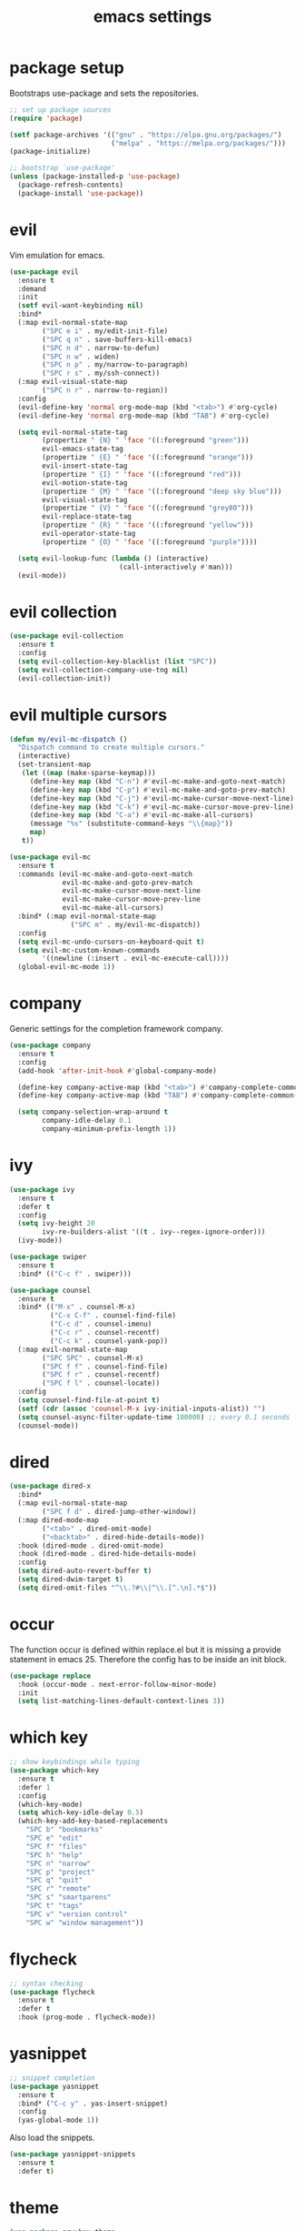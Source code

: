 #+TITLE: emacs settings
* package setup
  Bootstraps use-package and sets the repositories.
  #+BEGIN_SRC emacs-lisp :results silent
    ;; set up package sources
    (require 'package)

    (setf package-archives '(("gnu" . "https://elpa.gnu.org/packages/")
                             ("melpa" . "https://melpa.org/packages/")))
    (package-initialize)

    ;; bootstrap `use-package'
    (unless (package-installed-p 'use-package)
      (package-refresh-contents)
      (package-install 'use-package))
  #+END_SRC

* evil
  Vim emulation for emacs.
  #+BEGIN_SRC emacs-lisp :results silent
    (use-package evil
      :ensure t
      :demand
      :init
      (setf evil-want-keybinding nil)
      :bind*
      (:map evil-normal-state-map
            ("SPC e i" . my/edit-init-file)
            ("SPC q n" . save-buffers-kill-emacs)
            ("SPC n d" . narrow-to-defun)
            ("SPC n w" . widen)
            ("SPC n p" . my/narrow-to-paragraph)
            ("SPC r s" . my/ssh-connect))
      (:map evil-visual-state-map
            ("SPC n r" . narrow-to-region))
      :config
      (evil-define-key 'normal org-mode-map (kbd "<tab>") #'org-cycle)
      (evil-define-key 'normal org-mode-map (kbd "TAB") #'org-cycle)

      (setq evil-normal-state-tag
            (propertize " {N} " 'face '((:foreground "green")))
            evil-emacs-state-tag
            (propertize " {E} " 'face '((:foreground "orange")))
            evil-insert-state-tag
            (propertize " {I} " 'face '((:foreground "red")))
            evil-motion-state-tag
            (propertize " {M} " 'face '((:foreground "deep sky blue")))
            evil-visual-state-tag
            (propertize " {V} " 'face '((:foreground "grey80")))
            evil-replace-state-tag
            (propertize " {R} " 'face '((:foreground "yellow")))
            evil-operator-state-tag
            (propertize " {O} " 'face '((:foreground "purple"))))

      (setq evil-lookup-func (lambda () (interactive)
                               (call-interactively #'man)))
      (evil-mode))
  #+END_SRC

* evil collection
  #+BEGIN_SRC emacs-lisp :results silent
    (use-package evil-collection
      :ensure t
      :config
      (setq evil-collection-key-blacklist (list "SPC"))
      (setq evil-collection-company-use-tng nil)
      (evil-collection-init))
  #+END_SRC

* evil multiple cursors
  #+BEGIN_SRC emacs-lisp :results silent
    (defun my/evil-mc-dispatch ()
      "Dispatch command to create multiple cursors."
      (interactive)
      (set-transient-map
       (let ((map (make-sparse-keymap)))
         (define-key map (kbd "C-n") #'evil-mc-make-and-goto-next-match)
         (define-key map (kbd "C-p") #'evil-mc-make-and-goto-prev-match)
         (define-key map (kbd "C-j") #'evil-mc-make-cursor-move-next-line)
         (define-key map (kbd "C-k") #'evil-mc-make-cursor-move-prev-line)
         (define-key map (kbd "C-a") #'evil-mc-make-all-cursors)
         (message "%s" (substitute-command-keys "\\{map}"))
         map)
       t))

    (use-package evil-mc
      :ensure t
      :commands (evil-mc-make-and-goto-next-match
                 evil-mc-make-and-goto-prev-match
                 evil-mc-make-cursor-move-next-line
                 evil-mc-make-cursor-move-prev-line
                 evil-mc-make-all-cursors)
      :bind* (:map evil-normal-state-map
                   ("SPC m" . my/evil-mc-dispatch))
      :config
      (setq evil-mc-undo-cursors-on-keyboard-quit t)
      (setq evil-mc-custom-known-commands
            '((newline (:insert . evil-mc-execute-call))))
      (global-evil-mc-mode 1))
  #+END_SRC

* company
  Generic settings for the completion framework company.
  #+BEGIN_SRC emacs-lisp :results silent
    (use-package company
      :ensure t
      :config
      (add-hook 'after-init-hook #'global-company-mode)

      (define-key company-active-map (kbd "<tab>") #'company-complete-common-or-cycle)
      (define-key company-active-map (kbd "TAB") #'company-complete-common-or-cycle)

      (setq company-selection-wrap-around t
            company-idle-delay 0.1
            company-minimum-prefix-length 1))
  #+END_SRC

* ivy
  #+BEGIN_SRC emacs-lisp :results silent
    (use-package ivy
      :ensure t
      :defer t
      :config
      (setq ivy-height 20
            ivy-re-builders-alist '((t . ivy--regex-ignore-order)))
      (ivy-mode))

    (use-package swiper
      :ensure t
      :bind* (("C-c f" . swiper)))

    (use-package counsel
      :ensure t
      :bind* (("M-x" . counsel-M-x)
              ("C-x C-f" . counsel-find-file)
              ("C-c d" . counsel-imenu)
              ("C-c r" . counsel-recentf)
              ("C-c k" . counsel-yank-pop))
      (:map evil-normal-state-map
            ("SPC SPC" . counsel-M-x)
            ("SPC f f" . counsel-find-file)
            ("SPC f r" . counsel-recentf)
            ("SPC f l" . counsel-locate))
      :config
      (setq counsel-find-file-at-point t)
      (setf (cdr (assoc 'counsel-M-x ivy-initial-inputs-alist)) "")
      (setq counsel-async-filter-update-time 100000) ;; every 0.1 seconds
      (counsel-mode))
  #+END_SRC

* dired
#+BEGIN_SRC emacs-lisp :results silent
  (use-package dired-x
    :bind*
    (:map evil-normal-state-map
          ("SPC f d" . dired-jump-other-window))
    (:map dired-mode-map
          ("<tab>" . dired-omit-mode)
          ("<backtab>" . dired-hide-details-mode))
    :hook (dired-mode . dired-omit-mode)
    :hook (dired-mode . dired-hide-details-mode)
    :config
    (setq dired-auto-revert-buffer t)
    (setq dired-dwim-target t)
    (setq dired-omit-files "^\\.?#\\|^\\.[^.\n].*$"))
#+END_SRC

* occur
  The function occur is defined within replace.el but it is missing a provide
  statement in emacs 25. Therefore the config has to be inside an init block.
#+BEGIN_SRC emacs-lisp :results silent
  (use-package replace
    :hook (occur-mode . next-error-follow-minor-mode)
    :init
    (setq list-matching-lines-default-context-lines 3))
#+END_SRC

* which key
  #+BEGIN_SRC emacs-lisp :results silent
    ;; show keybindings while typing
    (use-package which-key
      :ensure t
      :defer 1
      :config
      (which-key-mode)
      (setq which-key-idle-delay 0.5)
      (which-key-add-key-based-replacements
        "SPC b" "bookmarks"
        "SPC e" "edit"
        "SPC f" "files"
        "SPC h" "help"
        "SPC n" "narrow"
        "SPC p" "project"
        "SPC q" "quit"
        "SPC r" "remote"
        "SPC s" "smartparens"
        "SPC t" "tags"
        "SPC v" "version control"
        "SPC w" "window management"))
  #+END_SRC

* flycheck
  #+BEGIN_SRC emacs-lisp :results silent
    ;; syntax checking
    (use-package flycheck
      :ensure t
      :defer t
      :hook (prog-mode . flycheck-mode))
  #+END_SRC

* yasnippet
  #+BEGIN_SRC emacs-lisp :results silent
    ;; snippet completion
    (use-package yasnippet
      :ensure t
      :bind* ("C-c y" . yas-insert-snippet)
      :config
      (yas-global-mode 1))
  #+END_SRC
  Also load the snippets.
  #+BEGIN_SRC emacs-lisp :results silent
    (use-package yasnippet-snippets
      :ensure t
      :defer t)
  #+END_SRC

* theme
  #+BEGIN_SRC emacs-lisp :results silent
    (use-package gruvbox-theme
      :ensure t
      :config
      (if (daemonp)
          (add-hook 'after-make-frame-functions
                    (lambda (frame)
                      (with-selected-frame frame
                        (unless (member 'gruvbox-dark-hard custom-enabled-themes)
                          (load-theme 'gruvbox-dark-hard t)))))
        (load-theme 'gruvbox-dark-hard t)))
  #+END_SRC

* smartparens
  #+BEGIN_SRC emacs-lisp :results silent
    ;; better bracket handling
    (use-package smartparens
      :ensure t
      :demand
      :bind*
      (:map evil-normal-state-map
            ("SPC s s" . sp-split-sexp)
            ("SPC s w" . my/wrap-sexp))
      :config
      (require 'smartparens-config)
      (setq-default sp-escape-quotes-after-insert nil)

      (smartparens-global-mode 1)
      (show-smartparens-global-mode 1)

      (defun my/wrap-sexp ()
        (interactive)
        (sp-wrap-with-pair
         (completing-read "wrap with pair of: " sp-pair-list))))
  #+END_SRC

* eshell
  #+BEGIN_SRC emacs-lisp :results silent
    (use-package eshell
      :ensure t
      :bind* (("C-c s" . my/toggle-eshell))
      :hook
      (eshell-mode . (lambda ()
                       (local-set-key (kbd "C-r") #'counsel-esh-history)
                       (local-set-key (kbd "TAB") #'company-complete-common)
                       (local-set-key (kbd "<tab>") #'company-complete-common)
                       (setq-local global-hl-line-mode nil)
                       (setq-local company-idle-delay nil)
                       (setq-local company-backends (list #'company-capf))))
      :config
      (evil-set-initial-state 'eshell-mode 'emacs)
      (setf eshell-cmpl-ignore-case t
            eshell-error-if-no-glob t
            eshell-hist-ignoredups t
            eshell-scroll-to-bottom-on-input t
            eshell-cmpl-cycle-completions nil)
      :custom-face
      (eshell-prompt ((t (:inherit minibuffer-prompt :weight normal)))))

    (defun my/toggle-eshell ()
      "Open a new eshell window or switch to an existing one."
      (interactive)
      (let* ((eshell-buffer-name "*eshell*")
             (eshell-window (get-buffer-window eshell-buffer-name))
             (current-directory default-directory)
             (cd-to-default-dir (lambda ()
                                  (unless (string= default-directory
                                                   current-directory)
                                    (eshell/cd current-directory)
                                    (eshell-reset)))))
        (cond ((eq (selected-window) eshell-window)
               (delete-window))
              ((window-live-p eshell-window)
               (select-window eshell-window)
               (funcall cd-to-default-dir))
              (t
               (select-window
                (split-window (frame-root-window)
                              (round (* (window-height (frame-root-window))
                                        0.6666))
                              'below))
               (eshell)
               (funcall cd-to-default-dir)))))

  #+END_SRC

* whitespace
  #+BEGIN_SRC emacs-lisp :results silent
    (use-package whitespace
      :ensure t
      :hook (prog-mode . whitespace-mode)
      :config
      (setq-default
       fill-column 80
       whitespace-line-column fill-column
       whitespace-style '(face trailing lines-tail)))
  #+END_SRC

* ggtags
#+BEGIN_SRC emacs-lisp :results silent
  (use-package ggtags
    :ensure t
    :config
    :bind* (:map evil-normal-state-map
                 ("SPC t s" . ggtags-find-tag-dwim)
                 ("SPC t c" . ggtags-create-tags)
                 ("SPC t u" . ggtags-update-tags)
                 ("SPC t d" . ggtags-delete-tags)))
#+END_SRC

* C, C++ config
  #+BEGIN_SRC emacs-lisp :results silent
    (defalias 'cxx-mode #'c++-mode)

    (use-package clang-format
      :ensure t
      :defer t)

    (use-package find-file
      :after cc-mode
      :config
      (setq cc-search-directories (append (list "../.." "include/*")
                                          cc-search-directories)))

    (use-package cc-mode
      :bind* (:map c-mode-map
                   ("C-c i" . clang-format-buffer)
                   ("C-c C-c" . comment-dwim)
                   ("C-c o" . ff-find-other-file))
      :bind* (:map c++-mode-map
                   ("C-c i" . clang-format-buffer)
                   ("C-c C-c" . comment-dwim)
                   ("C-c o" . ff-find-other-file))
      :hook
      ((c-mode . (lambda ()
                   (setq-local flycheck-gcc-language-standard "c99")
                   (setq-local flycheck-clang-language-standard "c99")))
       (c++-mode . (lambda ()
                     (setq-local flycheck-gcc-language-standard "c++11")
                     (setq-local flycheck-clang-language-standard "c++11")))
       ((c-mode c++-mode) . (lambda ()
                              (ggtags-mode 1)
                              (setq-local company-backends '((company-capf
                                                              company-keywords
                                                              company-gtags
                                                              company-files))))))
      :config
      (setq-default c-default-style "bsd"
                    c-basic-offset 4))
  #+END_SRC

* CMake config
  #+BEGIN_SRC emacs-lisp :results silent
    (use-package cmake-mode
      :ensure t
      :config
      (setq cmake-tab-width 4))
  #+END_SRC

* compile
#+BEGIN_SRC emacs-lisp :results silent
  (use-package compile
    :defer t
    :config
    (setq compilation-scroll-output 'first-error))
#+END_SRC

* XML
#+BEGIN_SRC emacs-lisp :results silent
  (use-package nxml-mode
    :defer t
    :config
    (setq nxml-child-indent 4))
#+END_SRC

* version control
#+BEGIN_SRC emacs-lisp :resutls silent
  (define-key evil-normal-state-map (kbd "SPC v") #'vc-prefix-map)
  (setq vc-svn-diff-switches "--force")
#+END_SRC

* LaTeX config
  #+BEGIN_SRC emacs-lisp :results silent
    (use-package tex-site
      :ensure auctex
      :hook (LaTeX-mode . TeX-source-correlate-mode)
      :defer t
      :config
      (setenv "XLIB_SKIP_ARGB_VISUALS" nil)
      (setf font-latex-fontify-sectioning 1.0)
      (setq-default TeX-view-program-selection
                    (quote (((output-dvi has-no-display-manager) "dvi2tty")
                            ((output-dvi style-pstricks) "dvips and gv")
                            (output-pdf "Okular")
                            (output-dvi "xdvi")
                            (output-pdf "Evince")
                            (output-html "xdg-open")))))
  #+END_SRC
  Align the equal signs in bibtex
  #+BEGIN_SRC emacs-lisp :results silent
    (use-package bibtex
      :ensure t
      :defer t
      :config
      (setf bibtex-align-at-equal-sign t))
  #+END_SRC

* bookmarks
  Some bookmark keybindings.
  #+BEGIN_SRC emacs-lisp :results silent
  (use-package bookmark
    :ensure t
    :bind* (:map evil-normal-state-map
                 ("SPC b l" . list-bookmarks)
                 ("SPC b s" . bookmark-set)
                 ("SPC b j" . bookmark-jump)))
  #+END_SRC

* projectile
  #+BEGIN_SRC emacs-lisp :results silent
    (defun my/project-rg ()
      "Search with ripgrep within project."
      (interactive)
      (counsel-rg (thing-at-point 'symbol t)
                  (projectile-project-root)))

    (use-package projectile
      :ensure t
      :bind* (:map evil-normal-state-map
                   ("SPC p p" . projectile-switch-project)
                   ("SPC p f" . projectile-find-file)
                   ("SPC p c" . projectile-compile-project))
      :config
      (projectile-mode)
      (setq projectile-completion-system 'default)
      (setq projectile-enable-caching t)

      (push "CMakeLists.txt" projectile-project-root-files-top-down-recurring)

      ;; svn list is too slow in combination with svn externals
      (if (executable-find "fd")
          (setq projectile-svn-command "fd --color never --print0 --type f"))

      ;; define "SPC p" as additional prefix for projectile
      (define-key evil-normal-state-map (kbd "SPC p") #'projectile-command-map)
      (define-key evil-normal-state-map (kbd "SPC p s") #'my/project-rg))
  #+END_SRC

* quickrun
#+BEGIN_SRC emacs-lisp :results silent
  (use-package quickrun
    :ensure t
    :bind* (("C-c x" . quickrun)))
#+END_SRC

* dash
#+BEGIN_SRC emacs-lisp :results silent
  (use-package counsel-dash
    :ensure t
    :init
    (defun my/view-docs-for-major-mode ()
      "Read the documentation for the programming language of the
  current major-mode. Use `counsel-dash-install-docset' or Zeal to
  download docsets."
      (interactive)
      (setq-local counsel-dash-docsets
                  (cdr (assoc major-mode '((sh-mode     . ("Bash"))
                                           (c-mode      . ("C"))
                                           (c++-mode    . ("C++" "Boost"))
                                           (lisp-mode   . ("Common_Lisp"))
                                           (cmake-mode  . ("CMake"))
                                           (latex-mode  . ("LaTeX"))
                                           (tex-mode    . ("LaTeX"))
                                           (python-mode . ("Python_2"))))))
      (if counsel-dash-docsets
          (counsel-dash (thing-at-point 'symbol t))
        (message "no docsets found for %s" major-mode)))
    :bind* (:map evil-normal-state-map
                 ("SPC h d" . my/view-docs-for-major-mode)))
#+END_SRC

* smex
  Counsel-M-x doesn't provide a command history. But it uses smex when
  available.
#+BEGIN_SRC emacs-lisp :results silent
  (use-package smex
    :ensure t
    :after counsel)
#+END_SRC

* additional keywords
  Some words like "FIXME" and "TODO" should be highlighted in every programming
  mode. It doesn't matter if they're inside comments or not.
#+BEGIN_SRC emacs-lisp :results silent
  (defun my/add-new-keywords()
    (font-lock-add-keywords
     nil
     '(("\\<\\(FIXME\\|fixme\\)\\>" 1 'font-lock-warning-face prepend)
       ("\\<\\(TODO\\|todo\\)\\>" 1 'font-lock-warning-face prepend)
       ("\\<\\(BUG\\|bug\\)\\>" 1 'font-lock-warning-face prepend))))

  (add-hook 'prog-mode-hook #'my/add-new-keywords)
#+END_SRC

* sane defaults
  #+BEGIN_SRC emacs-lisp :results silent
    ;; don't show a startup message
    (setf inhibit-startup-message t)

    ;; no menu-bar
    (menu-bar-mode -1)

    ;; no tool-bar
    (tool-bar-mode -1)

    ;; highlight the current line
    (global-hl-line-mode)

    ;; ask "(y/n)?" and not "(yes/no)?"
    (fset #'yes-or-no-p #'y-or-n-p)

    ;; more information on describe-key
    (define-key (current-global-map) (kbd "C-h c") #'describe-key)

    ;; no blinking cursor
    (blink-cursor-mode -1)

    ;; no scroll bar
    (scroll-bar-mode -1)

    ;; start emacs maximized
    (add-to-list 'default-frame-alist '(fullscreen . maximized))

    ;; use hack font
    (add-to-list 'default-frame-alist
    '(font . "Hack-13"))

    ;; column numbers
    (column-number-mode 1)

    ;; save backups in .emacs.d
    (setf backup-directory-alist '(("." . "~/.emacs.d/.saves")))

    ;; no tabs
    (setq-default indent-tabs-mode nil)

    ;; update files when they change on disk
    (global-auto-revert-mode 1)

    ;; save more recent files
    (setf recentf-max-saved-items 100)

    ;; ask before killing emacs
    (setf confirm-kill-emacs #'y-or-n-p)

    ;; show parentheses
    (show-paren-mode)

    ;; automatically go to the help window
    (setf help-window-select t)

    ;; smoother scrolling
    (setf scroll-conservatively most-positive-fixnum)

    ;; resize windows proportionally
    (setf window-combination-resize t)

    ;; sentences have a single space at the end
    (setf sentence-end-double-space nil)

    ;; typed text replaces the selected text
    (delete-selection-mode 1)

    ;; hide minor-modes in mode-line
    (setf mode-line-modes '(:eval (propertize " [%m] "
                                              'face 'font-lock-constant-face)))

    ;; pretty lambdas
    (global-prettify-symbols-mode t)
    (setq prettify-symbols-unprettify-at-point 'right-edge)

    ;; don't accelerate mouse wheel scrolling
    (setq mouse-wheel-progressive-speed nil)

  #+END_SRC

* more keybindings
  Small functions used in the keybindings.
  #+BEGIN_SRC emacs-lisp :results silent
    (defun my/edit-init-file ()
      "Open the init file."
      (interactive)
      (find-file (expand-file-name "settings.org" user-emacs-directory)))

    (defun my/indent-buffer ()
      "Indent the current buffer."
      (interactive)
      (save-excursion
        (delete-trailing-whitespace)
        (unless (derived-mode-p 'makefile-mode)
          (indent-region (point-min) (point-max) nil)
          (untabify (point-min) (point-max)))))

    ;; from https://gist.github.com/3402786
    (defun my/toggle-maximize-buffer ()
      "Maximize buffer"
      (interactive)
      (if (and (= 1 (length (window-list)))
               (assoc ?_ register-alist))
          (jump-to-register ?_)
        (progn
          (window-configuration-to-register ?_)
          (delete-other-windows))))

    (defun my/narrow-to-paragraph ()
      "Narrow to the paragraph at point."
      (interactive)
      (save-mark-and-excursion
       (mark-paragraph)
       (narrow-to-region (point)
                         (mark))))

    (defun my/local-hosts ()
      "Return a list of hosts in the local network."
      (split-string
       (shell-command-to-string
        "ip neigh show nud stale nud reachable | cut -d ' ' -f 1")))

    (defun my/ssh-connect ()
      "Connect to the home directory of a foreign host."
      (interactive)
      (let ((host (completing-read "host: " (my/local-hosts)))
            (user (read-string "user: ")))
        (message "connecting to %s@%s ..." user host)
        (find-file (concat "/ssh:" user "@" host ":~"))))

    (defun my/ddg-dwim ()
      "Search duckduckgo.com for the symbol at point or the region if active."
      (interactive)
      (let ((search-this
             (if (region-active-p)
                 (buffer-substring-no-properties (region-beginning)
                                                 (region-end))
               (thing-at-point 'symbol t))))
        (browse-url (concat "https://duckduckgo.com/?q="
                            (url-hexify-string (read-string "search term: "
                                                            search-this
                                                            'use-history))))))

  #+END_SRC

  Emacs C-x and C-c keybindings.
  #+BEGIN_SRC emacs-lisp :results silent

    (defun my/kill-current-buffer ()
      "Kill the current buffer."
      (interactive)
      (kill-buffer (current-buffer)))

    (global-set-key (kbd "C-x 1") #'my/toggle-maximize-buffer)
    (global-set-key (kbd "C-c i") #'my/indent-buffer)
    (global-set-key (kbd "C-x k") #'my/kill-current-buffer)
    (global-set-key (kbd "C-c g") #'my/ddg-dwim)
    (global-set-key (kbd "C-x C-b") #'ibuffer-other-window)
  #+END_SRC

